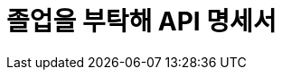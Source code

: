 ifndef::snippets[]
:snippets: ../../build/generated-snippets
endif::[]
= 졸업을 부탁해 API 명세서
:doctype: book
:icons: font
:source-highlighter: highlightjs
:toc: left
:toclevels: 2
:sectlinks:
